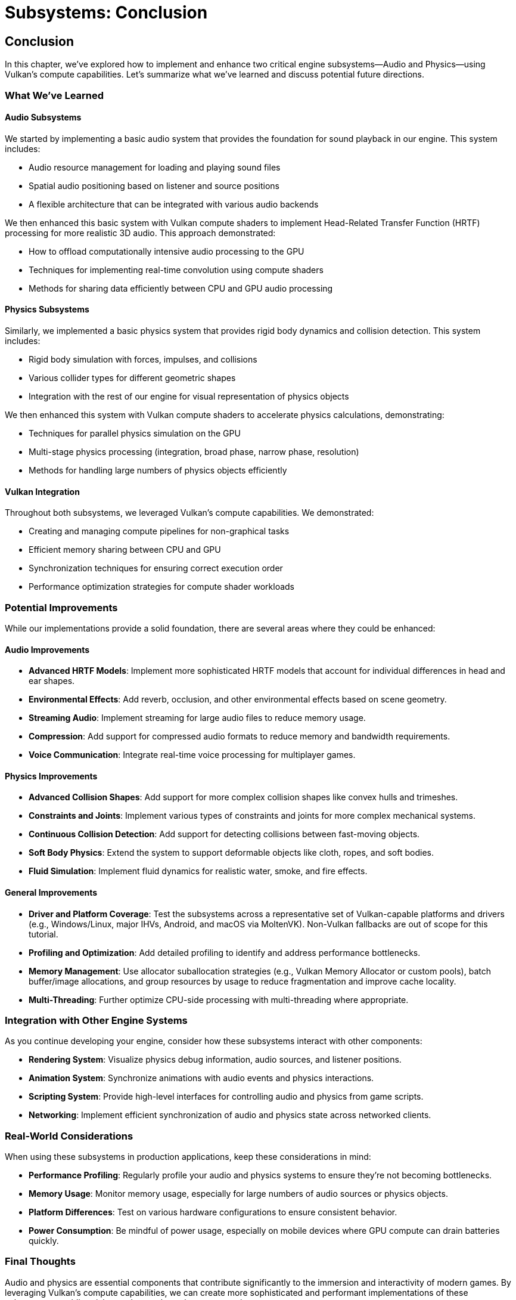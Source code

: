 :pp: {plus}{plus}

= Subsystems: Conclusion

== Conclusion

In this chapter, we've explored how to implement and enhance two critical engine subsystems—Audio and Physics—using Vulkan's compute capabilities. Let's summarize what we've learned and discuss potential future directions.

=== What We've Learned

==== Audio Subsystems

We started by implementing a basic audio system that provides the foundation for sound playback in our engine. This system includes:

* Audio resource management for loading and playing sound files
* Spatial audio positioning based on listener and source positions
* A flexible architecture that can be integrated with various audio backends

We then enhanced this basic system with Vulkan compute shaders to implement Head-Related Transfer Function (HRTF) processing for more realistic 3D audio. This approach demonstrated:

* How to offload computationally intensive audio processing to the GPU
* Techniques for implementing real-time convolution using compute shaders
* Methods for sharing data efficiently between CPU and GPU audio processing

==== Physics Subsystems

Similarly, we implemented a basic physics system that provides rigid body dynamics and collision detection. This system includes:

* Rigid body simulation with forces, impulses, and collisions
* Various collider types for different geometric shapes
* Integration with the rest of our engine for visual representation of physics objects

We then enhanced this system with Vulkan compute shaders to accelerate physics calculations, demonstrating:

* Techniques for parallel physics simulation on the GPU
* Multi-stage physics processing (integration, broad phase, narrow phase, resolution)
* Methods for handling large numbers of physics objects efficiently

==== Vulkan Integration

Throughout both subsystems, we leveraged Vulkan's compute capabilities. We demonstrated:

* Creating and managing compute pipelines for non-graphical tasks
* Efficient memory sharing between CPU and GPU
* Synchronization techniques for ensuring correct execution order
* Performance optimization strategies for compute shader workloads

=== Potential Improvements

While our implementations provide a solid foundation, there are several areas where they could be enhanced:

==== Audio Improvements

* *Advanced HRTF Models*: Implement more sophisticated HRTF models that account for individual differences in head and ear shapes.
* *Environmental Effects*: Add reverb, occlusion, and other environmental effects based on scene geometry.
* *Streaming Audio*: Implement streaming for large audio files to reduce memory usage.
* *Compression*: Add support for compressed audio formats to reduce memory and bandwidth requirements.
* *Voice Communication*: Integrate real-time voice processing for multiplayer games.

==== Physics Improvements

* *Advanced Collision Shapes*: Add support for more complex collision shapes like convex hulls and trimeshes.
* *Constraints and Joints*: Implement various types of constraints and joints for more complex mechanical systems.
* *Continuous Collision Detection*: Add support for detecting collisions between fast-moving objects.
* *Soft Body Physics*: Extend the system to support deformable objects like cloth, ropes, and soft bodies.
* *Fluid Simulation*: Implement fluid dynamics for realistic water, smoke, and fire effects.

==== General Improvements

* *Driver and Platform Coverage*: Test the subsystems across a representative set of Vulkan-capable platforms and drivers (e.g., Windows/Linux, major IHVs, Android, and macOS via MoltenVK). Non-Vulkan fallbacks are out of scope for this tutorial.
* *Profiling and Optimization*: Add detailed profiling to identify and address performance bottlenecks.
* *Memory Management*: Use allocator suballocation strategies (e.g., Vulkan Memory Allocator or custom pools), batch buffer/image allocations, and group resources by usage to reduce fragmentation and improve cache locality.
* *Multi-Threading*: Further optimize CPU-side processing with multi-threading where appropriate.

=== Integration with Other Engine Systems

As you continue developing your engine, consider how these subsystems interact with other components:

* *Rendering System*: Visualize physics debug information, audio sources, and listener positions.
* *Animation System*: Synchronize animations with audio events and physics interactions.
* *Scripting System*: Provide high-level interfaces for controlling audio and physics from game scripts.
* *Networking*: Implement efficient synchronization of audio and physics state across networked clients.

=== Real-World Considerations

When using these subsystems in production applications, keep these considerations in mind:

* *Performance Profiling*: Regularly profile your audio and physics systems to ensure they're not becoming bottlenecks.
* *Memory Usage*: Monitor memory usage, especially for large numbers of audio sources or physics objects.
* *Platform Differences*: Test on various hardware configurations to ensure consistent behavior.
* *Power Consumption*: Be mindful of power usage, especially on mobile devices where GPU compute can drain batteries quickly.

=== Final Thoughts

Audio and physics are essential components that contribute significantly to the immersion and interactivity of modern games. By leveraging Vulkan's compute capabilities, we can create more sophisticated and performant implementations of these subsystems, enabling richer and more dynamic game experiences.

The techniques we've explored in this chapter demonstrate the versatility of Vulkan beyond traditional graphics rendering. As you continue to develop your engine, consider other areas where GPU acceleration might provide benefits, such as AI pathfinding, procedural generation, or particle systems.

Remember that the implementations provided here are starting points. Real-world engines often require customization and optimization based on the specific needs of your games and target platforms. Don't hesitate to experiment and extend these systems to meet your unique requirements.

=== Code Examples

The complete code for this chapter can be found in the following files:

* `simple_engine/30_audio_subsystem.cpp`: Implementation of the audio subsystem with Vulkan HRTF processing
* `simple_engine/31_physics_subsystem.cpp`: Implementation of the physics subsystem with Vulkan acceleration

link:../../attachments/simple_engine/30_audio_subsystem.cpp[Audio Subsystem C{pp} code]
link:../../attachments/simple_engine/31_physics_subsystem.cpp[Physics Subsystem C{pp} code]

xref:05_vulkan_physics.adoc[Previous: Vulkan for Physics Simulation] | xref:../Tooling/01_introduction.adoc[Next: Tooling] | link:../index.html[Back to Building a Simple Engine]
